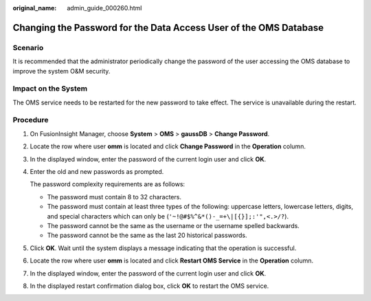 :original_name: admin_guide_000260.html

.. _admin_guide_000260:

Changing the Password for the Data Access User of the OMS Database
==================================================================

Scenario
--------

It is recommended that the administrator periodically change the password of the user accessing the OMS database to improve the system O&M security.

Impact on the System
--------------------

The OMS service needs to be restarted for the new password to take effect. The service is unavailable during the restart.

Procedure
---------

#. On FusionInsight Manager, choose **System** > **OMS** > **gaussDB** > **Change Password**.

#. Locate the row where user **omm** is located and click **Change Password** in the **Operation** column.

#. In the displayed window, enter the password of the current login user and click **OK**.

#. Enter the old and new passwords as prompted.

   The password complexity requirements are as follows:

   -  The password must contain 8 to 32 characters.
   -  The password must contain at least three types of the following: uppercase letters, lowercase letters, digits, and special characters which can only be (``'~!@#$%^&*()-_=+\|[{}];:'",<.>/?``).
   -  The password cannot be the same as the username or the username spelled backwards.
   -  The password cannot be the same as the last 20 historical passwords.

#. Click **OK**. Wait until the system displays a message indicating that the operation is successful.

#. Locate the row where user **omm** is located and click **Restart OMS Service** in the **Operation** column.

#. In the displayed window, enter the password of the current login user and click **OK**.

#. In the displayed restart confirmation dialog box, click **OK** to restart the OMS service.
